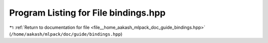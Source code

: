 
.. _program_listing_file__home_aakash_mlpack_doc_guide_bindings.hpp:

Program Listing for File bindings.hpp
=====================================

|exhale_lsh| :ref:`Return to documentation for file <file__home_aakash_mlpack_doc_guide_bindings.hpp>` (``/home/aakash/mlpack/doc/guide/bindings.hpp``)

.. |exhale_lsh| unicode:: U+021B0 .. UPWARDS ARROW WITH TIP LEFTWARDS

.. code-block:: cpp

   
